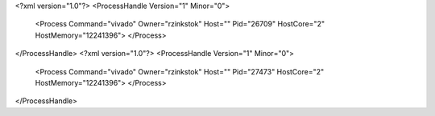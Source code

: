 <?xml version="1.0"?>
<ProcessHandle Version="1" Minor="0">
    <Process Command="vivado" Owner="rzinkstok" Host="" Pid="26709" HostCore="2" HostMemory="12241396">
    </Process>
</ProcessHandle>
<?xml version="1.0"?>
<ProcessHandle Version="1" Minor="0">
    <Process Command="vivado" Owner="rzinkstok" Host="" Pid="27473" HostCore="2" HostMemory="12241396">
    </Process>
</ProcessHandle>
